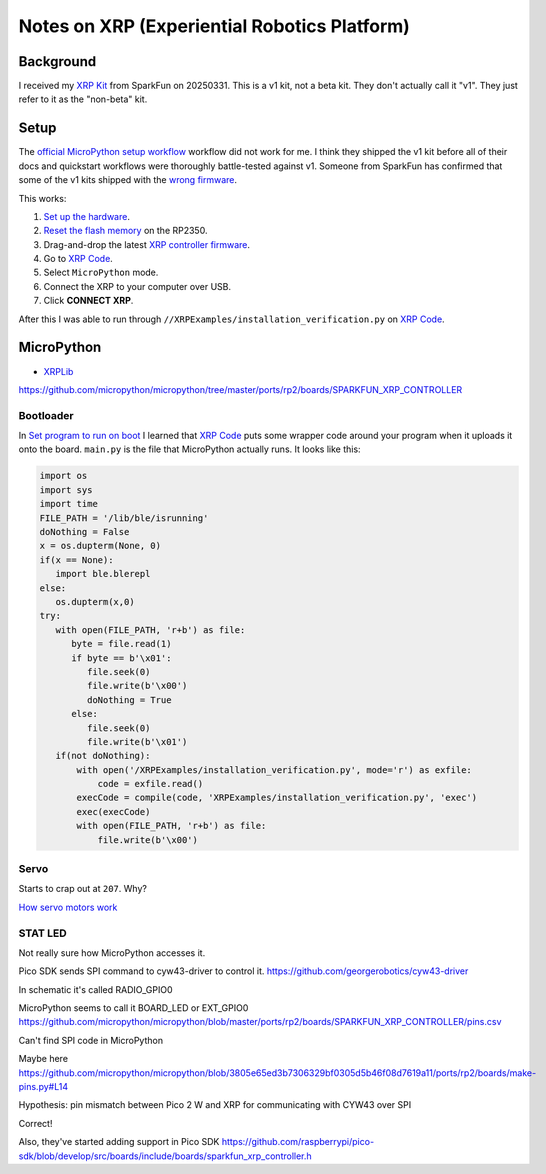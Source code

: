 .. _xrp:

=============================================
Notes on XRP (Experiential Robotics Platform)
=============================================

----------
Background
----------

.. _XRP Kit: https://www.sparkfun.com/experiential-robotics-platform-xrp-kit.html

I received my `XRP Kit`_ from SparkFun on 20250331. This is a v1 kit, not a beta kit.
They don't actually call it "v1". They just refer to it as the "non-beta" kit.

-----
Setup
-----

.. _official MicroPython setup workflow: https://experiential1.odoo.com/code
.. _Reset the flash memory: https://www.raspberrypi.com/documentation/microcontrollers/pico-series.html#resetting-flash-memory
.. _XRP controller firmware: https://micropython.org/download/SPARKFUN_XRP_CONTROLLER/
.. _XRP Code: https://xrpcode.wpi.edu
.. _wrong firmware: https://xrp.discourse.group/t/micropython-error-during-installation-verification/652/8

The `official MicroPython setup workflow`_ workflow did not work for me. I think
they shipped the v1 kit before all of their docs and quickstart workflows
were thoroughly battle-tested against v1. Someone from SparkFun has confirmed that
some of the v1 kits shipped with the `wrong firmware`_.

This works:

#. `Set up the hardware <https://youtu.be/5GH6TYV_jVU>`_.

#. `Reset the flash memory`_ on the RP2350.

#. Drag-and-drop the latest `XRP controller firmware`_.

#. Go to `XRP Code`_.

#. Select ``MicroPython`` mode.

#. Connect the XRP to your computer over USB.

#. Click **CONNECT XRP**.

After this I was able to run through ``//XRPExamples/installation_verification.py`` on
`XRP Code`_.

-----------
MicroPython
-----------

* `XRPLib <https://github.com/Open-STEM/XRP_MicroPython>`_

https://github.com/micropython/micropython/tree/master/ports/rp2/boards/SPARKFUN_XRP_CONTROLLER

Bootloader
==========

In `Set program to run on boot <https://xrp.discourse.group/t/set-program-to-run-on-boot/671>`_ I learned
that `XRP Code`_ puts some wrapper code around your program when it uploads it onto the board.
``main.py`` is the file that MicroPython actually runs. It looks like this:

.. code-block:: py

   import os
   import sys
   import time
   FILE_PATH = '/lib/ble/isrunning'
   doNothing = False
   x = os.dupterm(None, 0)
   if(x == None):
      import ble.blerepl
   else:
      os.dupterm(x,0)
   try:
      with open(FILE_PATH, 'r+b') as file:
         byte = file.read(1)
         if byte == b'\x01':
            file.seek(0)
            file.write(b'\x00')
            doNothing = True
         else:
            file.seek(0)
            file.write(b'\x01')
      if(not doNothing):
          with open('/XRPExamples/installation_verification.py', mode='r') as exfile:
              code = exfile.read()
          execCode = compile(code, 'XRPExamples/installation_verification.py', 'exec')
          exec(execCode)
          with open(FILE_PATH, 'r+b') as file:
              file.write(b'\x00')

Servo
=====

Starts to crap out at ``207``. Why?

`How servo motors work
<https://www.jameco.com/Jameco/workshop/Howitworks/how-servo-motors-work.html>`_

STAT LED
========

Not really sure how MicroPython accesses it.

Pico SDK sends SPI command to cyw43-driver to control it. https://github.com/georgerobotics/cyw43-driver

In schematic it's called RADIO_GPIO0

MicroPython seems to call it BOARD_LED or EXT_GPIO0 https://github.com/micropython/micropython/blob/master/ports/rp2/boards/SPARKFUN_XRP_CONTROLLER/pins.csv

Can't find SPI code in MicroPython

Maybe here https://github.com/micropython/micropython/blob/3805e65ed3b7306329bf0305d5b46f08d7619a11/ports/rp2/boards/make-pins.py#L14

Hypothesis: pin mismatch between Pico 2 W and XRP for communicating with CYW43 over SPI

Correct!

Also, they've started adding support in Pico SDK https://github.com/raspberrypi/pico-sdk/blob/develop/src/boards/include/boards/sparkfun_xrp_controller.h
